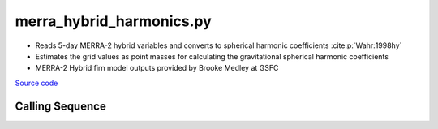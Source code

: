 =========================
merra_hybrid_harmonics.py
=========================

- Reads 5-day MERRA-2 hybrid variables and converts to spherical harmonic coefficients :cite:p:`Wahr:1998hy`
- Estimates the grid values as point masses for calculating the gravitational spherical harmonic coefficients
- MERRA-2 Hybrid firn model outputs provided by Brooke Medley at GSFC

`Source code`__

.. __: https://github.com/tsutterley/model-harmonics/blob/main/SMB/merra_hybrid_harmonics.py

Calling Sequence
################

.. argparse::
    :filename: merra_hybrid_harmonics.py
    :func: arguments
    :prog: merra_hybrid_harmonics.py
    :nodescription:
    :nodefault:

    --love -n : @after
        * ``0``: Han and Wahr (1995) values from PREM :cite:p:`Han:1995go`
        * ``1``: Gegout (2005) values from PREM :cite:p:`Gegout:2010gc`
        * ``2``: Wang et al. (2012) values from PREM :cite:p:`Wang:2012gc`
        * ``3``: Wang et al. (2012) values from PREM with hard sediment :cite:p:`Wang:2012gc`
        * ``4``: Wang et al. (2012) values from PREM with soft sediment :cite:p:`Wang:2012gc`

    --reference : @after
        * ``'CF'``: Center of Surface Figure
        * ``'CM'``: Center of Mass of Earth System
        * ``'CE'``: Center of Mass of Solid Earth
